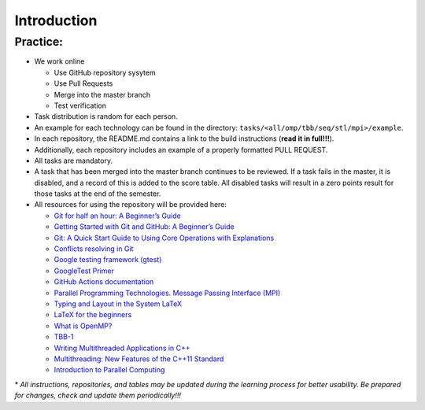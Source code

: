 Introduction
============

Practice:
~~~~~~~~~

- We work online

  - Use GitHub repository sysytem
  - Use Pull Requests
  - Merge into the master branch
  - Test verification

- Task distribution is random for each person.
- An example for each technology can be found in the directory:
  ``tasks/<all/omp/tbb/seq/stl/mpi>/example``.
- In each repository, the README.md contains a link to the build
  instructions (**read it in full!!!**).
- Additionally, each repository includes an example of a properly
  formatted PULL REQUEST.
- All tasks are mandatory.
- A task that has been merged into the master branch continues to be
  reviewed. If a task fails in the master, it is disabled, and a record
  of this is added to the score table. All disabled tasks will result in
  a zero points result for those tasks at the end of the semester.
- All resources for using the repository will be provided here:

  - `Git for half an hour: A Beginner’s Guide <https://proglib.io/p/git-for-half-an-hour>`__
  - `Getting Started with Git and GitHub: A Beginner’s Guide <https://medium.com/nuances-of-programming/%D0%B7%D0%BD%D0%B0%D0%BA%D0%BE%D0%BC%D1%81%D1%82%D0%B2%D0%BE-%D1%81-git-%D0%B8-github-%D1%80%D1%83%D0%BA%D0%BE%D0%B2%D0%BE%D0%B4%D1%81%D1%82%D0%B2%D0%BE-%D0%B4%D0%BB%D1%8F-%D0%BD%D0%B0%D1%87%D0%B8%D0%BD%D0%B0%D1%8E%D1%89%D0%B8%D1%85-54ea2567d76c>`__
  - `Git: A Quick Start Guide to Using Core Operations with Explanations <https://tproger.ru/translations/git-quick-start/>`__
  - `Conflicts resolving in Git <https://githowto.com/ru/resolving_conflicts>`__
  - `Google testing framework (gtest) <https://habr.com/ru/post/119090/>`__
  - `GoogleTest Primer <https://github.com/google/googletest/blob/main/docs/primer.md>`__
  - `GitHub Actions documentation <https://docs.github.com/ru/actions>`__
  - `Parallel Programming Technologies. Message Passing Interface (MPI) <https://parallel.ru/vvv/mpi.html#p1>`__
  - `Typing and Layout in the System LaTeX <https://www.mccme.ru/free-books/llang/newllang.pdf>`__
  - `LaTeX for the beginners <https://web.archive.org/web/20210420184700/http://www.docs.is.ed.ac.uk/skills/documents/3722/3722-2014.pdf>`__
  - `What is OpenMP? <https://parallel.ru/tech/tech_dev/openmp.html>`__
  - `TBB-1 <https://web.archive.org/web/20220406024622/http://www.unn.ru/pages/e-library/aids/2007/12.pdf>`__
  - `Writing Multithreaded Applications in C++ <https://eax.me/cpp-multithreading/>`__
  - `Multithreading: New Features of the C++11 Standard <https://web.archive.org/web/20200608173050/http://www.quizful.net/post/multithreading-cpp11>`__
  - `Introduction to Parallel Computing <http://ikt.muctr.ru/images/info/2Lecture_3.pdf>`__

\* *All instructions, repositories, and tables may be updated during the
learning process for better usability. Be prepared for changes, check and update
them periodically!!!*
